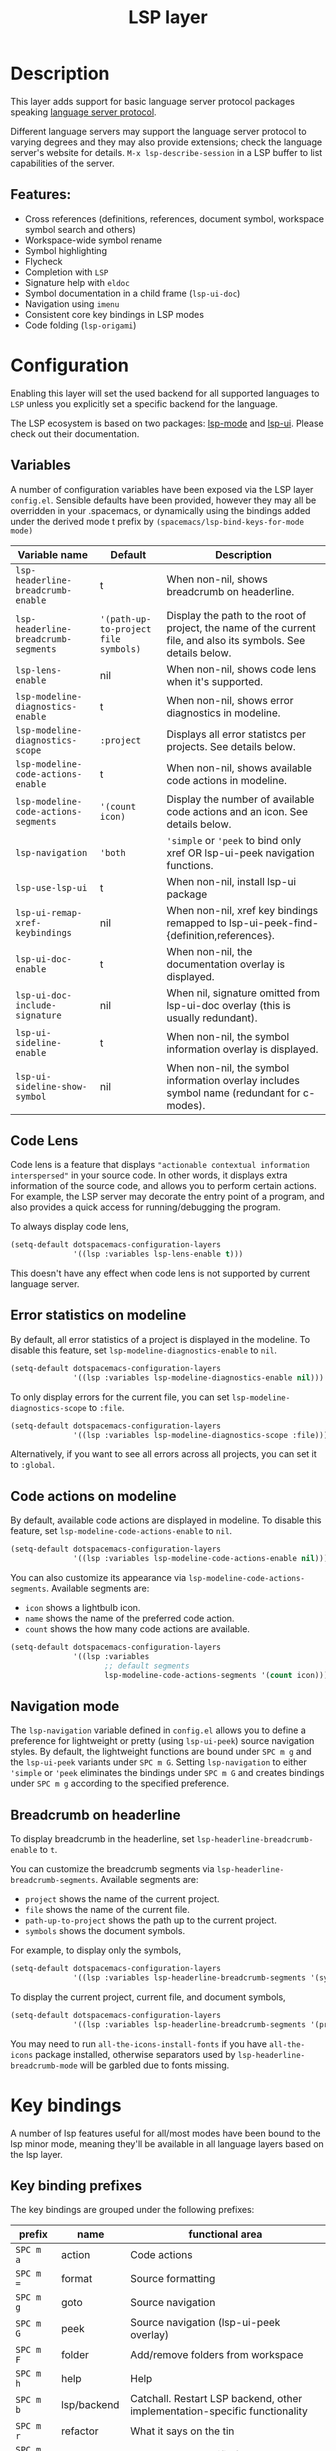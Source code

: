 #+TITLE: LSP layer

#+TAGS: layer|tool

* Table of Contents                     :TOC_5_gh:noexport:
- [[#description][Description]]
  - [[#features][Features:]]
- [[#configuration][Configuration]]
  - [[#variables][Variables]]
  - [[#code-lens][Code Lens]]
  - [[#error-statistics-on-modeline][Error statistics on modeline]]
  - [[#code-actions-on-modeline][Code actions on modeline]]
  - [[#navigation-mode][Navigation mode]]
  - [[#breadcrumb-on-headerline][Breadcrumb on headerline]]
- [[#key-bindings][Key bindings]]
  - [[#key-binding-prefixes][Key binding prefixes]]
  - [[#core-key-bindings][Core key bindings]]
  - [[#language-specific-key-binding-extensions][Language-specific key binding extensions]]
    - [[#spacemacslsp-define-extensions-layer-name-kind-request-optional-extra-parameters][~spacemacs/lsp-define-extensions layer-name kind request &optional extra-parameters~]]
    - [[#spacemacslsp-bind-extensions-for-mode][~spacemacs/lsp-bind-extensions-for-mode~]]
  - [[#bind-to-lsp-upstreams][Bind to lsp upstreams]]
- [[#dap-integration][DAP integration]]
- [[#diagnostics][Diagnostics]]
- [[#references][References]]

* Description
This layer adds support for basic language server protocol packages speaking
[[https://microsoft.github.io/language-server-protocol/specification][language server protocol]].

Different language servers may support the language server protocol to varying degrees
and they may also provide extensions; check the language server's website for
details.
~M-x lsp-describe-session~ in a LSP buffer to list capabilities of the server.

** Features:
- Cross references (definitions, references, document symbol, workspace symbol
  search and others)
- Workspace-wide symbol rename
- Symbol highlighting
- Flycheck
- Completion with =LSP=
- Signature help with =eldoc=
- Symbol documentation in a child frame (=lsp-ui-doc=)
- Navigation using =imenu=
- Consistent core key bindings in LSP modes
- Code folding (=lsp-origami=)

* Configuration
Enabling this layer will set the used backend for all supported languages to
=LSP= unless you explicitly set a specific backend for the language.

The LSP ecosystem is based on two packages: [[https://github.com/emacs-lsp/lsp-mode][lsp-mode]] and [[https://github.com/emacs-lsp/lsp-ui][lsp-ui]].
Please check out their documentation.

** Variables
A number of configuration variables have been exposed via the LSP layer =config.el=.
Sensible defaults have been provided, however they may all be overridden in your .spacemacs, or dynamically using the bindings added
under the derived mode t prefix by =(spacemacs/lsp-bind-keys-for-mode mode)=

| Variable name                        | Default                              | Description                                                                                                     |
|--------------------------------------+--------------------------------------+-----------------------------------------------------------------------------------------------------------------|
| =lsp-headerline-breadcrumb-enable=   | t                                    | When non-nil, shows breadcrumb on headerline.                                                                   |
| =lsp-headerline-breadcrumb-segments= | ='(path-up-to-project file symbols)= | Display the path to the root of project, the name of the current file, and also its symbols. See details below. |
| =lsp-lens-enable=                    | nil                                  | When non-nil, shows code lens when it's supported.                                                              |
| =lsp-modeline-diagnostics-enable=    | t                                    | When non-nil, shows error diagnostics in modeline.                                                              |
| =lsp-modeline-diagnostics-scope=     | =:project=                           | Displays all error statistcs per projects. See details below.                                                   |
| =lsp-modeline-code-actions-enable=   | t                                    | When non-nil, shows available code actions in modeline.                                                         |
| =lsp-modeline-code-actions-segments= | ='(count icon)=                      | Display the number of available code actions and an icon. See details below.                                    |
| =lsp-navigation=                     | ='both=                              | ~'simple~ or ~'peek~ to bind only xref OR lsp-ui-peek navigation functions.                                     |
| =lsp-use-lsp-ui=                     | t                                    | When non-nil, install lsp-ui package                                                                            |
| =lsp-ui-remap-xref-keybindings=      | nil                                  | When non-nil, xref key bindings remapped to lsp-ui-peek-find-{definition,references}.                           |
| =lsp-ui-doc-enable=                  | t                                    | When non-nil, the documentation overlay is displayed.                                                           |
| =lsp-ui-doc-include-signature=       | nil                                  | When nil, signature omitted from lsp-ui-doc overlay (this is usually redundant).                                |
| =lsp-ui-sideline-enable=             | t                                    | When non-nil, the symbol information overlay is displayed.                                                      |
| =lsp-ui-sideline-show-symbol=        | nil                                  | When non-nil, the symbol information overlay includes symbol name (redundant for c-modes).                      |

** Code Lens
Code lens is a feature that displays ="actionable contextual information interspersed"= in your source code.
In other words, it displays extra information of the source code, and allows you to perform certain actions.
For example, the LSP server may decorate the entry point of a program, and also provides a quick access for running/debugging the program.

To always display code lens,

#+BEGIN_SRC emacs-lisp
  (setq-default dotspacemacs-configuration-layers
                '((lsp :variables lsp-lens-enable t)))
#+END_SRC

This doesn't have any effect when code lens is not supported by current language server.

** Error statistics on modeline
By default, all error statistics of a project is displayed in the modeline.
To disable this feature, set ~lsp-modeline-diagnostics-enable~ to ~nil~.

#+BEGIN_SRC emacs-lisp
  (setq-default dotspacemacs-configuration-layers
                '((lsp :variables lsp-modeline-diagnostics-enable nil)))
#+END_SRC

To only display errors for the current file, you can set ~lsp-modeline-diagnostics-scope~ to ~:file~.

#+BEGIN_SRC emacs-lisp
  (setq-default dotspacemacs-configuration-layers
                '((lsp :variables lsp-modeline-diagnostics-scope :file)))
#+END_SRC

Alternatively, if you want to see all errors across all projects, you can set it to ~:global~.

** Code actions on modeline
By default, available code actions are displayed in modeline. To disable this feature, set ~lsp-modeline-code-actions-enable~ to ~nil~.

#+BEGIN_SRC emacs-lisp
  (setq-default dotspacemacs-configuration-layers
                '((lsp :variables lsp-modeline-code-actions-enable nil)))
#+END_SRC

You can also customize its appearance via ~lsp-modeline-code-actions-segments~. Available segments are:
- ~icon~ shows a lightbulb icon.
- ~name~ shows the name of the preferred code action.
- ~count~ shows the how many code actions are available.

#+BEGIN_SRC emacs-lisp
  (setq-default dotspacemacs-configuration-layers
                '((lsp :variables
                       ;; default segments
                       lsp-modeline-code-actions-segments '(count icon))))
#+END_SRC

** Navigation mode
The ~lsp-navigation~ variable defined in =config.el= allows you to define a preference for lightweight or pretty
(using =lsp-ui-peek=) source navigation styles. By default, the lightweight functions are bound under ~SPC m g~
and the =lsp-ui-peek= variants under ~SPC m G~. Setting ~lsp-navigation~ to either ~'simple~ or ~'peek~ eliminates
the bindings under ~SPC m G~ and creates bindings under ~SPC m g~ according to the specified preference.

** Breadcrumb on headerline
To display breadcrumb in the headerline, set ~lsp-headerline-breadcrumb-enable~ to ~t~.

You can customize the breadcrumb segments via ~lsp-headerline-breadcrumb-segments~. Available segments are:
- ~project~ shows the name of the current project.
- ~file~ shows the name of the current file.
- ~path-up-to-project~ shows the path up to the current project.
- ~symbols~ shows the document symbols.

For example, to display only the symbols,

#+BEGIN_SRC emacs-lisp
  (setq-default dotspacemacs-configuration-layers
                '((lsp :variables lsp-headerline-breadcrumb-segments '(symbols))))
#+END_SRC

To display the current project, current file, and document symbols,

#+BEGIN_SRC emacs-lisp
  (setq-default dotspacemacs-configuration-layers
                '((lsp :variables lsp-headerline-breadcrumb-segments '(project file symbols))))
#+END_SRC

You may need to run ~all-the-icons-install-fonts~ if you have ~all-the-icons~ package installed,
otherwise separators used by ~lsp-headerline-breadcrumb-mode~ will be garbled due to fonts missing.

* Key bindings
A number of lsp features useful for all/most modes have been bound to the lsp minor mode, meaning they'll be
available in all language layers based on the lsp layer.

** Key binding prefixes
The key bindings are grouped under the following prefixes:

| prefix      | name          | functional area                                                            |
|-------------+---------------+----------------------------------------------------------------------------|
| ~SPC m a~   | action        | Code actions                                                               |
| ~SPC m =~   | format        | Source formatting                                                          |
| ~SPC m g~   | goto          | Source navigation                                                          |
| ~SPC m G~   | peek          | Source navigation (lsp-ui-peek overlay)                                    |
| ~SPC m F~   | folder        | Add/remove folders from workspace                                          |
| ~SPC m h~   | help          | Help                                                                       |
| ~SPC m b~   | lsp/backend   | Catchall. Restart LSP backend, other implementation-specific functionality |
| ~SPC m r~   | refactor      | What it says on the tin                                                    |
| ~SPC m T~   | toggle        | Toggle mode specific features                                              |
| ~SPC m T l~ | lsp           | Toggle LSP backend features (documentation / symbol info overlays etc.)    |
| ~SPC m x~   | text (source) | Text (source) document related bindings                                    |

** Core key bindings
The lsp minor mode bindings are:

| binding       | function                                                                         |
|---------------+----------------------------------------------------------------------------------|
| ~SPC m = b~   | format buffer (=lsp-mode=)                                                       |
| ~SPC m = r~   | format region (=lsp-mode=)                                                       |
| ~SPC m = o~   | format (organise) imports                                                        |
|---------------+----------------------------------------------------------------------------------|
| Note          | /The ~f~, ~r~ and ~s~ actions are placeholders for imminent =lsp-mode= features/ |
| ~SPC m a a~   | Execute code action                                                              |
| ~SPC m a f~   | Execute fix action                                                               |
| ~SPC m a r~   | Execute refactor action                                                          |
| ~SPC m a s~   | Execute source action                                                            |
|---------------+----------------------------------------------------------------------------------|
| ~SPC m g t~   | goto type-definition (=lsp-mode=)                                                |
| ~SPC m g k~   | goto viewport word (=avy=) (See Note 1)                                          |
| ~SPC m g K~   | goto viewport symbol (=avy=) (See Note 1)                                        |
| ~SPC m g e~   | browse flycheck errors (=lsp-treemacs=)                                          |
| ~SPC m g M~   | browse file symbols (=lsp-ui-imenu=)                                             |
| ~SPC m g h~   | goto call hierachy (=lsp-treemacs=)                                              |
| ~SPC m g T~   | goto type hierachy (=lsp-treemacs=)                                              |
|---------------+----------------------------------------------------------------------------------|
| Note          | /Replaced by the lsp-ui-peek equivalents when ~lsp-navigation~ is ~'peek~ /      |
| ~SPC m g b~   | jump back (=xref= / =lsp=)                                                       |
| ~SPC m g i~   | find implementations (=lsp-mode=)                                                |
| ~SPC m g d~   | find definitions (=xref= / =lsp-mode=)                                           |
| ~SPC m g r~   | find references (=xref= / =lsp=)                                                 |
| ~SPC m g s~   | find symbol in project (=helm-lsp=)                                              |
| ~SPC m g S~   | find symbol in all projects (=helm-lsp=)                                         |
| ~SPC m g p~   | goto previous (~xref-pop-marker-stack~)                                          |
|---------------+----------------------------------------------------------------------------------|
| Note          | /Omitted when ~lsp-navigation~ is ~'peek~ or ~'simple~ /                         |
|               | /Bound under ~SPC m g~ rather than ~SPC m G~ when ~lsp-navigation~ == ~'peek~/   |
| ~SPC m G b~   | jump back (=lsp-ui-peek=)                                                        |
| ~SPC m G i~   | find implementation (=lsp-ui-peek=)                                              |
| ~SPC m G d~   | find definitions (=lsp-ui-peek=)                                                 |
| ~SPC m G r~   | find references (=lsp-ui-peek=)                                                  |
| ~SPC m G s~   | find workspace symbol (=lsp-ui-peek=)                                            |
| ~SPC m G S~   | goto workspace symbol (~lsp-treemacs-symbols~)                                   |
| ~SPC m G p~   | goto previous (=lsp-ui-peek= stack - see Note 2)                                 |
| ~SPC m G n~   | goto next (=lsp-ui-peek stack= - see Note 2)                                     |
| ~SPC m G E~   | browse flycheck errors (=lsp-ui=)                                                |
|---------------+----------------------------------------------------------------------------------|
| ~SPC m h h~   | describe thing at point                                                          |
|---------------+----------------------------------------------------------------------------------|
| ~SPC m b s~   | ~lsp-workspace-shutdown~                                                         |
| ~SPC m b r~   | ~lsp-workspace-restart~                                                          |
| ~SPC m b d~   | ~lsp-describe-session~                                                           |
| ~SPC m b v~   | ~lsp-version~                                                                    |
|---------------+----------------------------------------------------------------------------------|
| ~SPC m r r~   | rename                                                                           |
|---------------+----------------------------------------------------------------------------------|
| ~SPC m T l d~ | toggle documentation overlay                                                     |
| ~SPC m T l F~ | toggle documentation overlay function signature                                  |
| ~SPC m T l s~ | toggle symbol info overlay                                                       |
| ~SPC m T l S~ | toggle symbol info overlay symbol name                                           |
| ~SPC m T l I~ | toggle symbol info overlay duplicates                                            |
| ~SPC m T l l~ | toggle lenses                                                                    |
|---------------+----------------------------------------------------------------------------------|
| ~SPC m F r~   | Remove workspace folder                                                          |
| ~SPC m F a~   | Add workspace folder                                                             |
| ~SPC m F s~   | Switch workspace folder                                                          |
|---------------+----------------------------------------------------------------------------------|
| ~SPC m x h~   | Highlight all instances of symbol under point                                    |
| ~SPC m x l~   | Show code lenses                                                                 |
| ~SPC m x L~   | Hide code lenses                                                                 |

Note 1: Your language server may not distinguish between the word and symbol variants of this binding.
Note 2: There is a window local jump list dedicated to cross references.

** Language-specific key binding extensions
Some LSP server implementations provide extensions to the protocol, which can be leveraged using ~lsp-find-custom~
or ~lsp-ui-peek-find-custom~. A number of additional functions have been provided to facilitate wrapping these extensions
in a manner consistent with the ~lsp-navigation~ setting.

*** ~spacemacs/lsp-define-extensions layer-name kind request &optional extra-parameters~
Use this to define an extension to the lsp find functions. An example from the c-c++ layer:

#+BEGIN_SRC elisp
  (spacemacs/lsp-define-extensions "c-c++" 'refs-address
                                   "textDocument/references"
                                   '(plist-put (lsp--text-document-position-params) :context '(:role 128)))
#+END_SRC

This defines the following interactive functions:
- ~c-c++/find-refs-address~
- ~c-c++/peek-refs-address~

*** ~spacemacs/lsp-bind-extensions-for-mode~
Use this to bind one or more extensions under ~SPC m g~ and/or ~SPC m G~, as dictated by the value of ~lsp-navigation~.
Using another example from the c-c++ layer:

#+BEGIN_SRC elisp
  (spacemacs/lsp-bind-extensions-for-mode mode "c-c++"
                                          "&" 'refs-address
                                          "R" 'refs-read
                                          "W" 'refs-write
                                          "c" 'callers
                                          "C" 'callees
                                          "v" 'vars)
#+END_SRC

With ~lsp-navigation~ set to ~'both~ (the default), this is equivalent to:

#+BEGIN_SRC elisp
  (spacemacs/set-leader-keys-for-major-mode mode
    "g&" 'c-c++/find-refs-address
    "gR" 'c-c++/find-refs-read
    "gW" 'c-c++/find-refs-write
    "gc" 'c-c++/find-callers
    "gC" 'c-c++/find-callees
    "gv" 'c-c++/find-vars
    "G&" 'c-c++/peek-refs-address
    "GR" 'c-c++/peek-refs-read
    "GW" 'c-c++/peek-refs-write
    "Gc" 'c-c++/peek-callers
    "GC" 'c-c++/peek-callees
    "Gv" 'c-c++/peek-vars)
#+END_SRC

whereas with ~lsp-navigation~ set to ~'peek~, this is equivalent to:

#+BEGIN_SRC elisp
  (spacemacs/set-leader-keys-for-major-mode mode
    "g&" 'c-c++/peek-refs-address
    "gR" 'c-c++/peek-refs-read
    "gW" 'c-c++/peek-refs-write
    "gc" 'c-c++/peek-callers
    "gC" 'c-c++/peek-callees
    "gv" 'c-c++/peek-vars)
#+END_SRC

etc.

** Bind to lsp upstreams
Alternatively, you can have ~lsp-mode~ handle the bindings for you,
by setting =lsp-use-upstream-bindings= to =t=.
In this case Spacemacs will bind the ~lsp-command-map~ behind ~SPC m~, ~,~ and
~M-m~.

The detailed bindings can be found [[https://emacs-lsp.github.io/lsp-mode/page/keybindings/][here]]
where Spacemacs only replaces the prefix ~s-l~ with ~SPC m~.

| lsp binding | Spacemacs binding                   |
|-------------+-------------------------------------|
| ~s-l w s~   | ~SPC m w s~ or ~, w s~ or ~M-m w s~ |

As ~lsp-mode~ and has a deep integration into ~Spacemacs~. ~Spacemacs~ hackers
should pay attention to avoid any binding collision with ~lsp-mode~.

#+BEGIN_SRC elisp
  (lsp :variables lsp-use-upstream-bindings t)
#+END_SRC

* DAP integration
=lsp-mode= integrates with =dap-mode=, which implements DAP(Debugger Adapter Protocol). See documentation on =DAP= layer for details.

* Diagnostics
If some features do not work as expected, here is a common check list.
- ~M-x lsp-describe-session~ If the LSP workspace is initialized correctly
- ~M-: xref-backend-functions~ should be ~(lsp--xref-backend)~ for cross
  references
- ~M-: completion-at-point-functions~ should be ~(lsp-completion-at-point)~ for
  completion

* References
- [[https://github.com/emacs-lsp/lsp-mode][lsp-mode repo]]
- [[https://github.com/emacs-lsp/lsp-ui][lsp-ui repo]]
